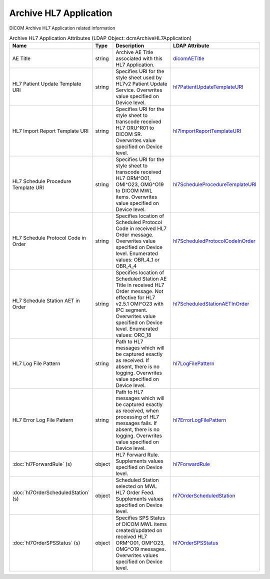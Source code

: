 Archive HL7 Application
=======================
DICOM Archive HL7 Application related information

.. tabularcolumns:: |p{4cm}|l|p{8cm}|l|
.. csv-table:: Archive HL7 Application Attributes (LDAP Object: dcmArchiveHL7Application)
    :header: Name, Type, Description, LDAP Attribute
    :widths: 20, 7, 60, 13

    "AE Title",string,"Archive AE Title associated with this HL7 Application.","
    .. _dicomAETitle:

    dicomAETitle_"
    "HL7 Patient Update Template URI",string,"Specifies URI for the style sheet used by HL7v2 Patient Update Service. Overwrites value specified on Device level.","
    .. _hl7PatientUpdateTemplateURI:

    hl7PatientUpdateTemplateURI_"
    "HL7 Import Report Template URI",string,"Specifies URI for the style sheet to transcode received HL7 ORU^R01 to DICOM SR. Overwrites value specified on Device level.","
    .. _hl7ImportReportTemplateURI:

    hl7ImportReportTemplateURI_"
    "HL7 Schedule Procedure Template URI",string,"Specifies URI for the style sheet to transcode received HL7 ORM^O01, OMI^O23, OMG^O19 to DICOM MWL items. Overwrites value specified on Device level.","
    .. _hl7ScheduleProcedureTemplateURI:

    hl7ScheduleProcedureTemplateURI_"
    "HL7 Schedule Protocol Code in Order",string,"Specifies location of Scheduled Protocol Code in received HL7 Order message. Overwrites value specified on Device level. Enumerated values: OBR_4_1 or OBR_4_4","
    .. _hl7ScheduledProtocolCodeInOrder:

    hl7ScheduledProtocolCodeInOrder_"
    "HL7 Schedule Station AET in Order",string,"Specifies location of Scheduled Station AE Title in received HL7 Order message. Not effective for HL7 v2.5.1 OMI^O23 with IPC segment. Overwrites value specified on Device level. Enumerated values: ORC_18","
    .. _hl7ScheduledStationAETInOrder:

    hl7ScheduledStationAETInOrder_"
    "HL7 Log File Pattern",string,"Path to HL7 messages which will be captured exactly as received. If absent, there is no logging. Overwrites value specified on Device level.","
    .. _hl7LogFilePattern:

    hl7LogFilePattern_"
    "HL7 Error Log File Pattern",string,"Path to HL7 messages which will be captured exactly as received, when processing of HL7 messages fails. If absent, there is no logging. Overwrites value specified on Device level.","
    .. _hl7ErrorLogFilePattern:

    hl7ErrorLogFilePattern_"
    ":doc:`hl7ForwardRule` (s)",object,"HL7 Forward Rule. Supplements values specified on Device level.","
    .. _hl7ForwardRule:

    hl7ForwardRule_"
    ":doc:`hl7OrderScheduledStation` (s)",object,"Scheduled Station selected on MWL HL7 Order Feed. Supplements values specified on Device level.","
    .. _hl7OrderScheduledStation:

    hl7OrderScheduledStation_"
    ":doc:`hl7OrderSPSStatus` (s)",object,"Specifies SPS Status of DICOM MWL items created/updated on received HL7 ORM^O01, OMI^O23, OMG^O19 messages. Overwrites values specified on Device level.","
    .. _hl7OrderSPSStatus:

    hl7OrderSPSStatus_"
